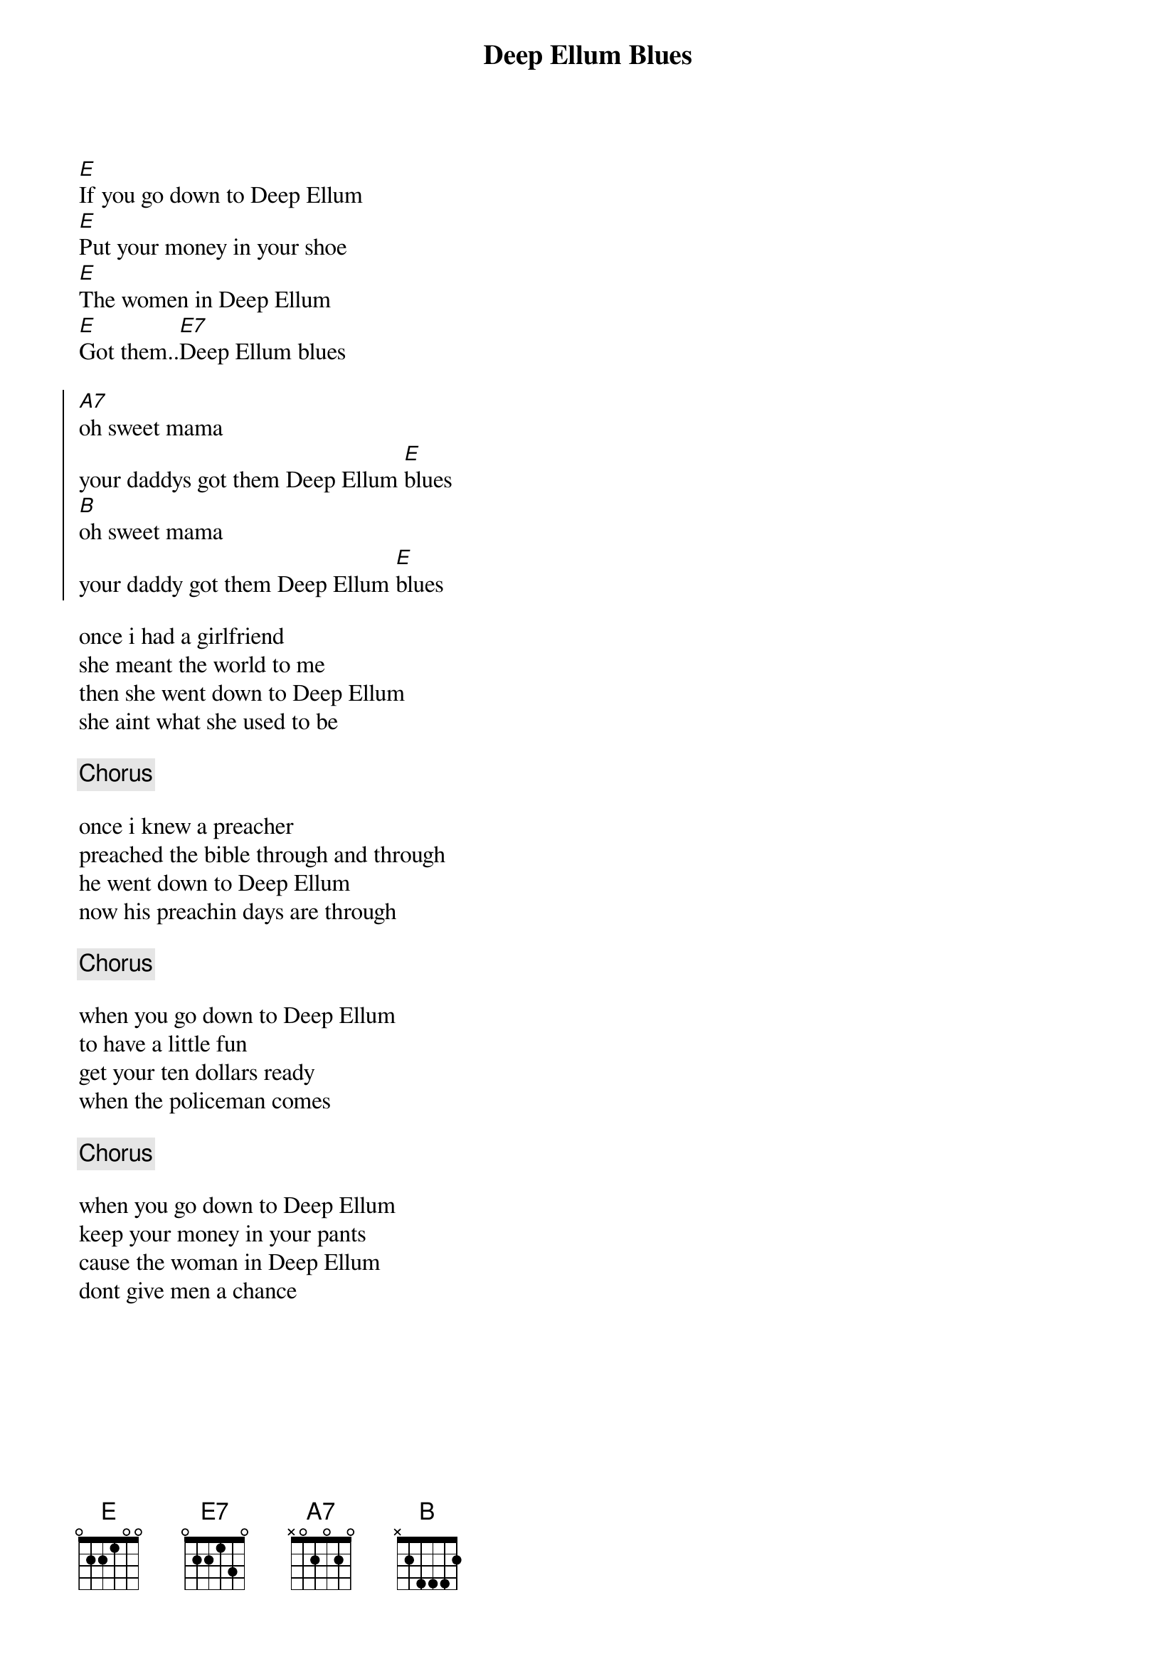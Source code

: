 {title: Deep Ellum Blues}
{artist: Grateful Dead / trad.}
{key:E}

[E]If you go down to Deep Ellum
[E]Put your money in your shoe
[E]The women in Deep Ellum
[E]Got them..[E7]Deep Ellum blues

{start_of_chorus}
[A7]oh sweet mama
your daddys got them Deep Ellum [E]blues
[B]oh sweet mama
your daddy got them Deep Ellum [E]blues
{end_of_chorus}

once i had a girlfriend
she meant the world to me
then she went down to Deep Ellum
she aint what she used to be

{c:Chorus}

once i knew a preacher
preached the bible through and through
he went down to Deep Ellum
now his preachin days are through

{c:Chorus}

when you go down to Deep Ellum
to have a little fun
get your ten dollars ready
when the policeman comes

{c:Chorus}

when you go down to Deep Ellum
keep your money in your pants
cause the woman in Deep Ellum
dont give men a chance